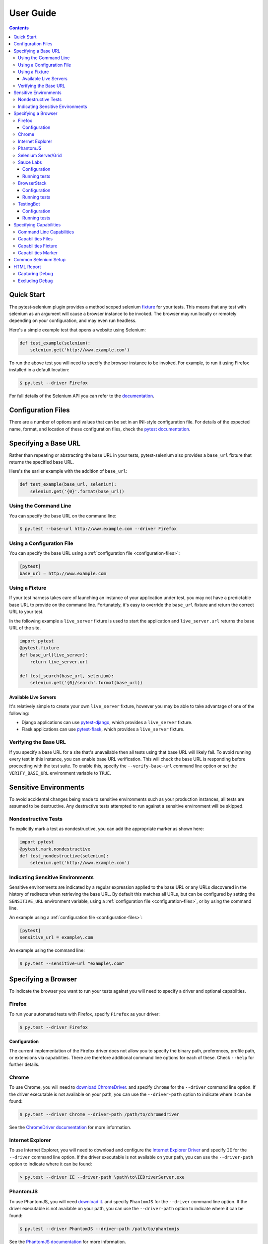 User Guide
==========

.. contents:: :depth: 3

Quick Start
***********

The pytest-selenium plugin provides a method scoped selenium
`fixture <http://pytest.org/latest/fixture.html>`_ for your tests. This means
that any test with selenium as an argument will cause a browser instance to be
invoked. The browser may run locally or remotely depending on your
configuration, and may even run headless.

Here's a simple example test that opens a website using Selenium:

.. code-block:: python

  def test_example(selenium):
      selenium.get('http://www.example.com')

To run the above test you will need to specify the browser instance to be
invoked. For example, to run it using Firefox installed in a default location:

.. code-block:: bash

  $ py.test --driver Firefox

For full details of the Selenium API you can refer to the
`documentation <http://seleniumhq.github.io/selenium/docs/api/py/api.html>`_.

.. _configuration-files:

Configuration Files
*******************

There are a number of options and values that can be set in an INI-style
configuration file. For details of the expected name, format, and location of
these configuration files, check the
`pytest documentation <http://pytest.org/latest/customize.html#command-line-options-and-configuration-file-settings>`_.


Specifying a Base URL
*********************

Rather than repeating or abstracting the base URL in your tests, pytest-selenium
also provides a ``base_url`` fixture that returns the specified base URL.

Here's the earlier example with the addition of ``base_url``:

.. code-block:: python

  def test_example(base_url, selenium):
      selenium.get('{0}'.format(base_url))

Using the Command Line
----------------------

You can specify the base URL on the command line:

.. code-block:: bash

  $ py.test --base-url http://www.example.com --driver Firefox

Using a Configuration File
--------------------------

You can specify the base URL using a
:ref:`configuration file <configuration-files>`:

.. code-block:: ini

  [pytest]
  base_url = http://www.example.com

Using a Fixture
---------------

If your test harness takes care of launching an instance of your application
under test, you may not have a predictable base URL to provide on the command
line. Fortunately, it's easy to override the ``base_url`` fixture and return the
correct URL to your test.

In the following example a ``live_server`` fixture is used to start the
application and ``live_server.url`` returns the base URL of the site.

.. code-block:: python

  import pytest
  @pytest.fixture
  def base_url(live_server):
      return live_server.url

  def test_search(base_url, selenium):
      selenium.get('{0}/search'.format(base_url))

Available Live Servers
~~~~~~~~~~~~~~~~~~~~~~

It's relatively simple to create your own ``live_server`` fixture, however you
may be able to take advantage of one of the following:

* Django applications can use
  `pytest-django <http://pytest-django.readthedocs.org/>`_, which provides a
  ``live_server`` fixture.

* Flask applications can use
  `pytest-flask <http://pytest-flask.readthedocs.org/>`_, which provides a
  ``live_server`` fixture.

Verifying the Base URL
----------------------

If you specify a base URL for a site that's unavailable then all tests using
that base URL will likely fail. To avoid running every test in this instance,
you can enable base URL verification. This will check the base URL is
responding before proceeding with the test suite. To enable this, specify the
``--verify-base-url`` command line option or set the ``VERIFY_BASE_URL``
environment variable to ``TRUE``.


Sensitive Environments
**********************

To avoid accidental changes being made to sensitive environments such as
your production instances, all tests are assumed to be destructive. Any
destructive tests attempted to run against a sensitive environment will be
skipped.

Nondestructive Tests
--------------------

To explicitly mark a test as nondestructive, you can add the appropriate marker
as shown here:

.. code-block:: python

  import pytest
  @pytest.mark.nondestructive
  def test_nondestructive(selenium):
      selenium.get('http://www.example.com')

Indicating Sensitive Environments
---------------------------------

Sensitive environments are indicated by a regular expression applied to the
base URL or any URLs discovered in the history of redirects when retrieving
the base URL. By default this matches all URLs, but can be configured by
setting the ``SENSITIVE_URL`` environment variable, using a
:ref:`configuration file <configuration-files>`, or by using the command line.

An example using a :ref:`configuration file <configuration-files>`:

.. code-block:: ini

  [pytest]
  sensitive_url = example\.com

An example using the command line:

.. code-block:: bash

  $ py.test --sensitive-url "example\.com"

Specifying a Browser
********************

To indicate the browser you want to run your tests against you will need to
specify a driver and optional capabilties.

Firefox
-------

To run your automated tests with Firefox, specify ``Firefox`` as your driver:

.. code-block:: bash

  $ py.test --driver Firefox

Configuration
~~~~~~~~~~~~~

The current implementation of the Firefox driver does not allow you to specify
the binary path, preferences, profile path, or extensions via capabilities.
There are therefore additional command line options for each of these. Check
``--help`` for further details.

Chrome
------

To use Chrome, you will need to
`download ChromeDriver <https://sites.google.com/a/chromium.org/chromedriver/downloads>`_.
and specify ``Chrome`` for the ``--driver`` command line option. If the driver
executable is not available on your path, you can use the ``--driver-path``
option to indicate where it can be found:

.. code-block:: bash

  $ py.test --driver Chrome --driver-path /path/to/chromedriver

See the `ChromeDriver documentation <https://sites.google.com/a/chromium.org/chromedriver/>`_
for more information.

Internet Explorer
-----------------

To use Internet Explorer, you will need to download and configure the
`Internet Explorer Driver <https://github.com/SeleniumHQ/selenium/wiki/InternetExplorerDriver>`_
and specify ``IE`` for the ``--driver`` command line option. If the driver
executable is not available on your path, you can use the ``--driver-path``
option to indicate where it can be found:

.. code-block:: batch

  > py.test --driver IE --driver-path \path\to\IEDriverServer.exe

PhantomJS
---------

To use PhantomJS, you will need `download it <http://phantomjs.org/download.html>`_.
and specify ``PhantomJS`` for the ``--driver`` command line option. If
the driver executable is not available on your path, you can use the
``--driver-path`` option to indicate where it can be found:

.. code-block:: bash

  $ py.test --driver PhantomJS --driver-path /path/to/phantomjs

See the `PhantomJS documentation <http://phantomjs.org/quick-start.html>`_ for
more information.

Selenium Server/Grid
--------------------

To run your automated tests against a
`Selenium server <https://github.com/SeleniumHQ/selenium/wiki/RemoteWebDriverServer>`_
or a `Selenium Grid <https://github.com/SeleniumHQ/selenium/wiki/Grid2>`_ you
must have a server running and know the host and port of the server.

By default Selenium will listen on host 127.0.0.1 and port 4444. This is also
the default when running tests against a remote driver.

To run your automated tests, simply specify ``Remote`` as your driver. Browser
selection is determined using capabilities. Check the
`documentation <https://github.com/SeleniumHQ/selenium/wiki/DesiredCapabilities#used-by-the-selenium-server-for-browser-selection>`_
for details of accepted values. There are also a number of
`browser specific capabilities <https://github.com/SeleniumHQ/selenium/wiki/DesiredCapabilities#browser-specific-capabilities>`_
that can be set. Be sure to also check the documentation for your chosen
driver, as the accepted capabilities may differ:

.. code-block:: bash

  $ py.test --driver Remote --capability browserName firefox

Note that if your server is not running locally or is running on an alternate
port you will need to specify the ``--host`` and ``--port`` command line
options:

.. code-block:: bash

  $ py.test --driver Remote --host selenium.hostname --port 5555 --capability browserName firefox

Sauce Labs
----------

To run your automated tests using `Sauce Labs <https://saucelabs.com/>`_, you
must provide a valid username and API key. This can be done either by using
a :ref:`configuration file <configuration-files>`, or by setting the
``SAUCELABS_USERNAME`` and ``SAUCELABS_API_KEY`` environment variables.

Configuration
~~~~~~~~~~~~~

Below is an example :ref:`configuration file <configuration-files>`:

.. code-block:: ini

  [pytest]
  sauce_labs_username = username
  sauce_labs_api_key = secret

Running tests
~~~~~~~~~~~~~

To run your automated tests, simply specify ``SauceLabs`` as your driver:

.. code-block:: bash

  $ py.test --driver SauceLabs --capability browserName Firefox

See the `supported platforms <https://docs.saucelabs.com/reference/platforms-configurator/>`_
to help you with your configuration. Additional capabilities can be set using
the ``--capability`` command line arguments. See the
`test configuration documentation <https://docs.saucelabs.com/reference/test-configuration/>`_
for full details of what can be configured.

BrowserStack
------------

To run your automated tests using
`BrowserStack <https://www.browserstack.com/>`_, you must provide a valid
username and access key. This can be done either by using a
:ref:`configuration file <configuration-files>`, or by setting the
``BROWSERSTACK_USERNAME`` and ``BROWSERSTACK_ACCESS_KEY`` environment variables.

Configuration
~~~~~~~~~~~~~

Below is an example :ref:`configuration file <configuration-files>`:

.. code-block:: ini

  [pytest]
  browserstack_username = username
  browserstack_access_key = secret

Running tests
~~~~~~~~~~~~~

To run your automated tests, simply specify ``BrowserStack`` as your driver:

.. code-block:: bash

  $ py.test --driver BrowserStack --capability browserName Firefox

See the
`capabilities documentation <https://www.browserstack.com/automate/capabilities>`_
for additional configuration that can be set using ``--capability`` command line
arguments.

TestingBot
----------

To run your automated tests using `TestingBot <http://testingbot.com/>`_, you
must provide a valid key and secret. This can be done either by using a
:ref:`configuration file <configuration-files>`, or by setting the
``TESTINGBOT_KEY`` and ``TESTINGBOT_SECRET`` environment variables.

Configuration
~~~~~~~~~~~~~

Below is an example :ref:`configuration file <configuration-files>`:

.. code-block:: ini

  [pytest]
  testingbot_key = key
  testingbot_secret = secret

Running tests
~~~~~~~~~~~~~

To run your automated tests, simply specify ``TestingBot`` as your driver:

.. code-block:: bash

  $ py.test --driver TestingBot --capability browserName firefox --capability browserName 39 --capability platform WIN8

See the `list of available browsers <http://testingbot.com/support/getting-started/browsers.html>`_
to help you with your configuration. Additional capabilities can be set using
the ``--capability`` command line arguments. See the
`test options <http://testingbot.com/support/other/test-options>`_
for full details of what can be configured.

Specifying Capabilities
***********************

Configuration options are specified using a capabilities dictionary. This is
required when using a Selenium server to specify the target environment, but
can also be used to configure local drivers.

Command Line Capabilities
-------------------------

Simple capabilities can be set or overridden on the command line:

.. code-block:: bash

  $ py.test --driver Remote --capability browserName Firefox

Capabilities Files
------------------

To specify capabilities, you can provide a JSON file on the command line using
the `pytest-variables <https://github.com/davehunt/pytest-variables>`_ plugin.
For example if you had a ``capabilties.json`` containing your capabilities, you
would need to include ``--variables capabilities.json`` on your command line.

The following is an example of a variables file including capabilities:

.. code-block:: json

  { "capabilities": {
      "browserName": "Firefox",
      "platform": "MAC" }
  }

Capabilities Fixture
--------------------

You can add or change capabilities by overwriting the ``capabilities`` fixture:

.. code-block:: python

  import pytest
  @pytest.fixture(scope='session')
  def capabilities(capabilities):
      capabilities['tags'] = ['tag1', 'tag2', 'tag3']
      return capabilities

Capabilities Marker
-------------------

You can add or change capabilities using the ``capabilities`` marker:

.. code-block:: python

  import pytest
  @pytest.mark.capabilities(foo='bar')
  def test_capabilities(selenium):
      selenium.get('http://www.example.com')

Common Selenium Setup
*********************

If you have common setup that you want to apply to your tests, such as setting
the implicit timeout or window size, you can override the ``selenium`` fixture:

.. code-block:: python

  import pytest
  @pytest.fixture
  def selenium(selenium):
      selenium.implicitly_wait(10)
      selenium.maximize_window()
      return selenium

HTML Report
***********

A custom HTML report is generated when the ``--html`` command line option is
given. By default this will include additional debug information for failures
such as the URL, HTML, logs, and a screenshot at the point the test finished.

Capturing Debug
---------------

To change when debug is captured you can either set ``selenium_capture_debug``
in a :ref:`configuration file <configuration-files>`, or set the
``SELENIUM_CAPTURE_DEBUG`` environment variable. Valid options are: ``never``,
``failure`` (the default), and ``always``. Note that always capturing debug will
dramatically increase the size of the HTML report.

Excluding Debug
---------------

You may need to exclude certain types of debug from the report. For example, log
files can contain sensitive information that you may not want to publish. To
exclude a type of debug from the report, you can either set
``selenium_exclude_debug`` in a :ref:`configuration file <configuration-files>`,
or set the ``SELENIUM_EXCLUDE_DEBUG`` environment variable to a list of the
debug types to exclude. The debug types are: ``html``, ``logs``, ``screenshot``
and ``url``.

For example, to exclude HTML, logs, and screenshots from the report, you could
set ``SELENIUM_EXCLUDE_DEBUG`` to ``html:logs:screenshot``.
